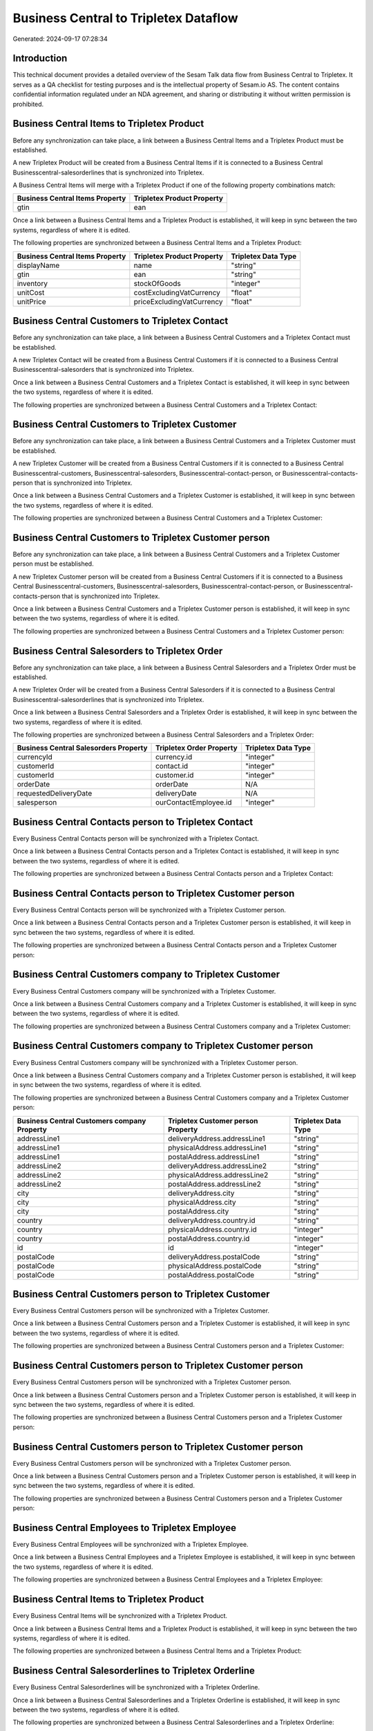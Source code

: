 ======================================
Business Central to Tripletex Dataflow
======================================

Generated: 2024-09-17 07:28:34

Introduction
------------

This technical document provides a detailed overview of the Sesam Talk data flow from Business Central to Tripletex. It serves as a QA checklist for testing purposes and is the intellectual property of Sesam.io AS. The content contains confidential information regulated under an NDA agreement, and sharing or distributing it without written permission is prohibited.

Business Central Items to Tripletex Product
-------------------------------------------
Before any synchronization can take place, a link between a Business Central Items and a Tripletex Product must be established.

A new Tripletex Product will be created from a Business Central Items if it is connected to a Business Central Businesscentral-salesorderlines that is synchronized into Tripletex.

A Business Central Items will merge with a Tripletex Product if one of the following property combinations match:

.. list-table::
   :header-rows: 1

   * - Business Central Items Property
     - Tripletex Product Property
   * - gtin
     - ean

Once a link between a Business Central Items and a Tripletex Product is established, it will keep in sync between the two systems, regardless of where it is edited.

The following properties are synchronized between a Business Central Items and a Tripletex Product:

.. list-table::
   :header-rows: 1

   * - Business Central Items Property
     - Tripletex Product Property
     - Tripletex Data Type
   * - displayName
     - name
     - "string"
   * - gtin
     - ean
     - "string"
   * - inventory
     - stockOfGoods
     - "integer"
   * - unitCost
     - costExcludingVatCurrency
     - "float"
   * - unitPrice
     - priceExcludingVatCurrency
     - "float"


Business Central Customers to Tripletex Contact
-----------------------------------------------
Before any synchronization can take place, a link between a Business Central Customers and a Tripletex Contact must be established.

A new Tripletex Contact will be created from a Business Central Customers if it is connected to a Business Central Businesscentral-salesorders that is synchronized into Tripletex.

Once a link between a Business Central Customers and a Tripletex Contact is established, it will keep in sync between the two systems, regardless of where it is edited.

The following properties are synchronized between a Business Central Customers and a Tripletex Contact:

.. list-table::
   :header-rows: 1

   * - Business Central Customers Property
     - Tripletex Contact Property
     - Tripletex Data Type


Business Central Customers to Tripletex Customer
------------------------------------------------
Before any synchronization can take place, a link between a Business Central Customers and a Tripletex Customer must be established.

A new Tripletex Customer will be created from a Business Central Customers if it is connected to a Business Central Businesscentral-customers, Businesscentral-salesorders, Businesscentral-contact-person, or Businesscentral-contacts-person that is synchronized into Tripletex.

Once a link between a Business Central Customers and a Tripletex Customer is established, it will keep in sync between the two systems, regardless of where it is edited.

The following properties are synchronized between a Business Central Customers and a Tripletex Customer:

.. list-table::
   :header-rows: 1

   * - Business Central Customers Property
     - Tripletex Customer Property
     - Tripletex Data Type


Business Central Customers to Tripletex Customer person
-------------------------------------------------------
Before any synchronization can take place, a link between a Business Central Customers and a Tripletex Customer person must be established.

A new Tripletex Customer person will be created from a Business Central Customers if it is connected to a Business Central Businesscentral-customers, Businesscentral-salesorders, Businesscentral-contact-person, or Businesscentral-contacts-person that is synchronized into Tripletex.

Once a link between a Business Central Customers and a Tripletex Customer person is established, it will keep in sync between the two systems, regardless of where it is edited.

The following properties are synchronized between a Business Central Customers and a Tripletex Customer person:

.. list-table::
   :header-rows: 1

   * - Business Central Customers Property
     - Tripletex Customer person Property
     - Tripletex Data Type


Business Central Salesorders to Tripletex Order
-----------------------------------------------
Before any synchronization can take place, a link between a Business Central Salesorders and a Tripletex Order must be established.

A new Tripletex Order will be created from a Business Central Salesorders if it is connected to a Business Central Businesscentral-salesorderlines that is synchronized into Tripletex.

Once a link between a Business Central Salesorders and a Tripletex Order is established, it will keep in sync between the two systems, regardless of where it is edited.

The following properties are synchronized between a Business Central Salesorders and a Tripletex Order:

.. list-table::
   :header-rows: 1

   * - Business Central Salesorders Property
     - Tripletex Order Property
     - Tripletex Data Type
   * - currencyId
     - currency.id
     - "integer"
   * - customerId
     - contact.id
     - "integer"
   * - customerId
     - customer.id
     - "integer"
   * - orderDate
     - orderDate
     - N/A
   * - requestedDeliveryDate
     - deliveryDate
     - N/A
   * - salesperson
     - ourContactEmployee.id
     - "integer"


Business Central Contacts person to Tripletex Contact
-----------------------------------------------------
Every Business Central Contacts person will be synchronized with a Tripletex Contact.

Once a link between a Business Central Contacts person and a Tripletex Contact is established, it will keep in sync between the two systems, regardless of where it is edited.

The following properties are synchronized between a Business Central Contacts person and a Tripletex Contact:

.. list-table::
   :header-rows: 1

   * - Business Central Contacts person Property
     - Tripletex Contact Property
     - Tripletex Data Type


Business Central Contacts person to Tripletex Customer person
-------------------------------------------------------------
Every Business Central Contacts person will be synchronized with a Tripletex Customer person.

Once a link between a Business Central Contacts person and a Tripletex Customer person is established, it will keep in sync between the two systems, regardless of where it is edited.

The following properties are synchronized between a Business Central Contacts person and a Tripletex Customer person:

.. list-table::
   :header-rows: 1

   * - Business Central Contacts person Property
     - Tripletex Customer person Property
     - Tripletex Data Type


Business Central Customers company to Tripletex Customer
--------------------------------------------------------
Every Business Central Customers company will be synchronized with a Tripletex Customer.

Once a link between a Business Central Customers company and a Tripletex Customer is established, it will keep in sync between the two systems, regardless of where it is edited.

The following properties are synchronized between a Business Central Customers company and a Tripletex Customer:

.. list-table::
   :header-rows: 1

   * - Business Central Customers company Property
     - Tripletex Customer Property
     - Tripletex Data Type


Business Central Customers company to Tripletex Customer person
---------------------------------------------------------------
Every Business Central Customers company will be synchronized with a Tripletex Customer person.

Once a link between a Business Central Customers company and a Tripletex Customer person is established, it will keep in sync between the two systems, regardless of where it is edited.

The following properties are synchronized between a Business Central Customers company and a Tripletex Customer person:

.. list-table::
   :header-rows: 1

   * - Business Central Customers company Property
     - Tripletex Customer person Property
     - Tripletex Data Type
   * - addressLine1
     - deliveryAddress.addressLine1
     - "string"
   * - addressLine1
     - physicalAddress.addressLine1
     - "string"
   * - addressLine1
     - postalAddress.addressLine1
     - "string"
   * - addressLine2
     - deliveryAddress.addressLine2
     - "string"
   * - addressLine2
     - physicalAddress.addressLine2
     - "string"
   * - addressLine2
     - postalAddress.addressLine2
     - "string"
   * - city
     - deliveryAddress.city
     - "string"
   * - city
     - physicalAddress.city
     - "string"
   * - city
     - postalAddress.city
     - "string"
   * - country
     - deliveryAddress.country.id
     - "string"
   * - country
     - physicalAddress.country.id
     - "integer"
   * - country
     - postalAddress.country.id
     - "integer"
   * - id
     - id
     - "integer"
   * - postalCode
     - deliveryAddress.postalCode
     - "string"
   * - postalCode
     - physicalAddress.postalCode
     - "string"
   * - postalCode
     - postalAddress.postalCode
     - "string"


Business Central Customers person to Tripletex Customer
-------------------------------------------------------
Every Business Central Customers person will be synchronized with a Tripletex Customer.

Once a link between a Business Central Customers person and a Tripletex Customer is established, it will keep in sync between the two systems, regardless of where it is edited.

The following properties are synchronized between a Business Central Customers person and a Tripletex Customer:

.. list-table::
   :header-rows: 1

   * - Business Central Customers person Property
     - Tripletex Customer Property
     - Tripletex Data Type


Business Central Customers person to Tripletex Customer person
--------------------------------------------------------------
Every Business Central Customers person will be synchronized with a Tripletex Customer person.

Once a link between a Business Central Customers person and a Tripletex Customer person is established, it will keep in sync between the two systems, regardless of where it is edited.

The following properties are synchronized between a Business Central Customers person and a Tripletex Customer person:

.. list-table::
   :header-rows: 1

   * - Business Central Customers person Property
     - Tripletex Customer person Property
     - Tripletex Data Type


Business Central Customers person to Tripletex Customer person
--------------------------------------------------------------
Every Business Central Customers person will be synchronized with a Tripletex Customer person.

Once a link between a Business Central Customers person and a Tripletex Customer person is established, it will keep in sync between the two systems, regardless of where it is edited.

The following properties are synchronized between a Business Central Customers person and a Tripletex Customer person:

.. list-table::
   :header-rows: 1

   * - Business Central Customers person Property
     - Tripletex Customer person Property
     - Tripletex Data Type


Business Central Employees to Tripletex Employee
------------------------------------------------
Every Business Central Employees will be synchronized with a Tripletex Employee.

Once a link between a Business Central Employees and a Tripletex Employee is established, it will keep in sync between the two systems, regardless of where it is edited.

The following properties are synchronized between a Business Central Employees and a Tripletex Employee:

.. list-table::
   :header-rows: 1

   * - Business Central Employees Property
     - Tripletex Employee Property
     - Tripletex Data Type


Business Central Items to Tripletex Product
-------------------------------------------
Every Business Central Items will be synchronized with a Tripletex Product.

Once a link between a Business Central Items and a Tripletex Product is established, it will keep in sync between the two systems, regardless of where it is edited.

The following properties are synchronized between a Business Central Items and a Tripletex Product:

.. list-table::
   :header-rows: 1

   * - Business Central Items Property
     - Tripletex Product Property
     - Tripletex Data Type


Business Central Salesorderlines to Tripletex Orderline
-------------------------------------------------------
Every Business Central Salesorderlines will be synchronized with a Tripletex Orderline.

Once a link between a Business Central Salesorderlines and a Tripletex Orderline is established, it will keep in sync between the two systems, regardless of where it is edited.

The following properties are synchronized between a Business Central Salesorderlines and a Tripletex Orderline:

.. list-table::
   :header-rows: 1

   * - Business Central Salesorderlines Property
     - Tripletex Orderline Property
     - Tripletex Data Type


Business Central Salesorders to Tripletex Order
-----------------------------------------------
Every Business Central Salesorders will be synchronized with a Tripletex Order.

Once a link between a Business Central Salesorders and a Tripletex Order is established, it will keep in sync between the two systems, regardless of where it is edited.

The following properties are synchronized between a Business Central Salesorders and a Tripletex Order:

.. list-table::
   :header-rows: 1

   * - Business Central Salesorders Property
     - Tripletex Order Property
     - Tripletex Data Type

